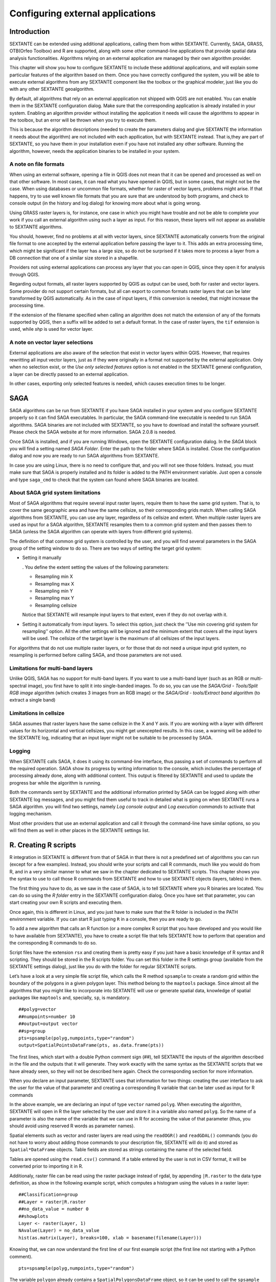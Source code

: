 .. comment out this Section (by putting '|updatedisclaimer|' on top) if file is not uptodate with release

Configuring external applications
=================================

Introduction
------------

SEXTANTE can be extended using additional applications, calling them
from within SEXTANTE. Currently, SAGA, GRASS, OTB(Orfeo Toolbox) and R are
supported, along with some other command-line applications that provide
spatial data analysis functionalities. Algorithms relying on an external
application are managed by their own algorithm provider.

This chapter will show you how to configure SEXTANTE to include these
additional applications, and will explain some particular features of the algorithm
based on them. Once you have correctly configured the system,
you will be able to execute external algorithms from any SEXTANTE
component like the toolbox or the graphical modeler, just like you do
with any other SEXTANTE geoalgorithm.

By default, all algorithms that rely on an external appplication not shipped with QGIS
are not enabled. You can enable them in the SEXTANTE configuration dialog. Make sure
that the corresponding application is already installed in your system. Enabling an
algorithm provider without installing the application it needs will cause the algorithms
to appear in the toolbox, but an error will be thrown when you try to execute them.

This is because the algorithm descriptions (needed to
create the parameters dialog and give SEXTANTE the information it needs about
the algorithm) are not included with each appllication, but with SEXTANTE instead.
That is,they are part of SEXTANTE, so you have them in your installation even if you
have not installed any other software. Running the algorithm, however, needs the
application binaries to be installed in your system.


A note on file formats
......................

When using an external software, opening a file in QGIS does not mean
that it can be opened and processed as well on that other software. In
most cases, it can read what you have opened in QGIS, but in some cases,
that might not be the case. When using databases or uncommon file
formats, whether for raster of vector layers, problems might arise. If
that happens, try to use well known file formats that you are sure that
are understood by both programs, and check to console output (in the
history and log dialog) for knowing more about what is going wrong.

Using GRASS raster layers is, for instance, one case in which you might
have trouble and not be able to complete your work if you call an
external algorithm using such a layer as input. For this reason, these
layers will not appear as available to SEXTANTE algorithms.

You should, however, find no problems at all with vector layers, since
SEXTANTE automatically converts from the original file format to one
accepted by the external application before passing the layer to it.
This adds an extra processing time, which might be significant if the
layer has a large size, so do not be surprised if it takes more to
process a layer from a DB connection that one of a similar size stored
in a shapefile.

Providers not using external applications can process any layer that you
can open in QGIS, since they open it for analysis through QGIS.

Regarding output formats, all raster layers supported by QGIS as output can be used, both for raster and vector layers. Some provider do not support certain formats, but all can export to common formats raster layers that can be later transformed by QGIS automatically. As in the case of input layers, if this conversion is needed, that might increase the processing time.

If the extension of the filename specified when calling an algorithm does not match the extension of any of the formats supported by QGIS, then a suffix will be added to set a default format. In the case of raster layers, the ``tif`` extension is used, while `shp` is used for vector layer.


A note on vector layer selections
.................................

External applications are also aware of the selection that exist in vector layers within QGIS. However, that requires rewritting all input vector layers, just as if they were originally in a format not supported by the external application. Only when no selection exist, or the *Use only selected features* option is not enabled in the SEXTANTE general configuration, a layer can be directly passed to an external application.

In other cases, exporting only selected features is needed, which causes execution times to be longer.

SAGA
----

SAGA algorithms can be run from SEXTANTE if you have SAGA installed in
your system and you configure SEXTANTE properly so it can find SAGA
executables. In particular, the SAGA command-line executable is needed
to run SAGA algorithms. SAGA binaries are not included with SEXTANTE, so
you have to download and install the software yourself. Please check the
SAGA website at for more information. SAGA 2.0.8 is needed.

Once SAGA is installed, and if you are running Windows, open the
SEXTANTE configuration dialog. In the *SAGA* block you will find a
setting named *SAGA Folder*. Enter the path to the folder where SAGA is
installed. Close the configuration dialog and now you are ready to run
SAGA algorithms from SEXTANTE.

In case you are using Linux, there is no need to configure that, and you
will not see those folders. Instead, you must make sure that SAGA is
properly installed and its folder is added to the PATH environment
variable. Just open a console and type ``saga_cmd`` to check that the
system can found where SAGA binaries are located.


About SAGA grid system limitations
..................................

Most of SAGA algorithms that require several input raster layers,
require them to have the same grid system. That is, to cover the same
geographic area and have the same cellsize, so their corresponding grids
match. When calling SAGA algorithms from SEXTANTE, you can use any
layer, regardless of its cellsize and extent. When multiple raster layers
are used as input for a SAGA algorithm, SEXTANTE resamples them to a
common grid system and then passes them to SAGA (unless the SAGA
algorithm can operate with layers from different grid systems).

The definition of that common grid system is controlled by the user, and
you will find several parameters in the SAGA group of the setting window
to do so. There are two ways of setting the target grid system:

-  Setting it manually

   . You define the extent setting the values of the following
   parameters:

   -  Resampling min X

   -  Resampling max X

   -  Resampling min Y

   -  Resampling max Y

   -  Resampling cellsize

   Notice that SEXTANTE will resample input layers to that extent, even
   if they do not overlap with it.

-  Setting it automatically from input layers. To select this option,
   just check the ’’Use min covering grid system for resampling’’
   option. All the other settings will be ignored and the minimum extent
   that covers all the input layers will be used. The cellsize of the
   target layer is the maximum of all cellsizes of the input layers.

For algorithms that do not use multiple raster layers, or for those that
do not need a unique input grid system, no resampling is performed
before calling SAGA, and those parameters are not used.

Limitations for multi-band layers
..................................

Unlike QGIS, SAGA has no support for multi-band layers. If you want to use a
multi-band layer (such as an RGB or multi-spectral image), you first have to
split it into single-banded images. To do so, you can use the *SAGA/Grid - Tools/Split RGB image*
algorithm (which creates 3 images from an RGB image) or the *SAGA/Grid - tools/Extract band*
algorithm (to extract a single band)

Limitations in cellsize
........................

SAGA assumes that raster layers have the same cellsize in the X and Y axis. If you
are working with a layer with different values for its horizontal and vertical
cellsizes, you might get unexcepted results. In this case, a warning will be added
to the SEXTANTE log, indicating that an input layer might not be suitable to be
processed by SAGA.


Logging
.......

When SEXTANTE calls SAGA, it does it using its command-line interface, thus
passing a set of commands to perform all the required operation. SAGA show its
progress by writing information to the console, which includes the percentage
of processing already done, along with additional content. This output is
filtered by SEXTANTE and used to update the progress bar while the algorithm
is running.

Both the commands sent by SEXTANTE and the additional information printed by
SAGA can be logged along with other SEXTANTE log messages, and you might find
them useful to track in detailed what is going on when SEXTANTE runs a SAGA
algorithm. you will find two settings, namely *Log console output* and *Log
execution commands*  to activate that logging mechanism.

Most other providers that use an external application and call it through the
command-line have similar options, so you will find them as well in other
places in the SEXTANTE settings list.


R. Creating R scripts
---------------------

R integration in SEXTANTE is different from that of SAGA in that there
is not a predefined set of algorithms you can run (except for a few
examples). Instead, you should write your scripts and call R commands,
much like you would do from R, and in a very similar manner to what we
saw in the chapter dedicated to SEXTANTE scripts. This chapter shows you
the syntax to use to call those R commands from SEXTANTE and how to use
SEXTANTE objects (layers, tables) in them.

The first thing you have to do, as we saw in the case of SAGA, is to
tell SEXTANTE where you R binaries are located. You can do so using the
*R folder* entry in the SEXTANTE configuration dialog. Once you have set
that parameter, you can start creating your own R scripts and executing
them.

Once again, this is different in Linux, and you just have to make sure
that the R folder is included in the PATH environment variable. If you
can start R just typing ``R`` in a console, then you are ready to go.

To add a new algorithm that calls an R function (or a more complex R
script that you have developed and you would like to have available from
SEXTANTE), you have to create a script file that tells SEXTANTE how to
perform that operation and the corresponding R commands to do so.

Script files have the extension ``rsx`` and creating them is pretty easy
if you just have a basic knowledge of R syntax and R scripting. They
should be stored in the R scripts folder. You can set this folder in the
R settings group (available from the SEXTANTE settings dialog), just
like you do with the folder for regular SEXTANTE scripts.

Let’s have a look at a very simple file script file, which calls the R
method ``spsample`` to create a random grid within the boundary of the
polygons in a given polygon layer. This method belong to the
``maptools`` package. Since almost all the algorithms that you might
like to incorporate into SEXTANTE will use or generate spatial data,
knowledge of spatial packages like ``maptools`` and, specially, ``sp``,
is mandatory.

::

    ##polyg=vector
    ##numpoints=number 10
    ##output=output vector
    ##sp=group
    pts=spsample(polyg,numpoints,type="random")
    output=SpatialPointsDataFrame(pts, as.data.frame(pts))

The first lines, which start with a double Python comment sign (##),
tell SEXTANTE the inputs of the algorithm described in the file and the
outputs that it will generate. They work exactly with the same syntax as
the SEXTANTE scripts that we have already seen, so they will not be
described here again. Check the corresponding section for more
information.

When you declare an input parameter, SEXTANTE uses that information for
two things: creating the user interface to ask the user for the value of
that parameter and creating a corresponding R variable that can be later
used as input for R commands

In the above example, we are declaring an input of type
``vector`` named ``polyg``. When executing the algorithm,
SEXTANTE will open in R the layer selected by the user and store it in a
variable also named ``polyg``. So the name of a parameter is also the
name of the variable that we can use in R for accesing the value of that
parameter (thus, you should avoid using reserved R words as parameter
names).

Spatial elements such as vector and raster layers are read using the
``readOGR()`` and ``readGDAL()`` commands (you do not have to worry
about adding those commands to your description file, SEXTANTE will do
it) and stored as ``Spatial*DataFrame`` objects. Table fields are stored
as strings containing the name of the selected field.

Tables are opened using the ``read.csv()`` command. If a table entered
by the user is not in CSV format, it will be converted prior to
importing it in R.

Additionaly, raster file can be read using the raster package instead of
rgdal, by appending ``|R.raster`` to the data type definition, as show
in the following example script, which computes a histogram using the 
values in a raster layer:

::

  ##Classification=group
  ##Layer = raster|R.raster
  ##no_data_value = number 0
  ##showplots
  Layer <- raster(Layer, 1)
  NAvalue(Layer) = no_data_value
  hist(as.matrix(Layer), breaks=100, xlab = basename(filename(Layer)))


Knowing that, we can now understand the first line of our first example 
script (the first line not starting with a Python comment).

::

    pts=spsample(polyg,numpoints,type="random")

The variable ``polygon`` already contains a ``SpatialPolygonsDataFrame``
object, so it can be used to call the ``spsample`` method, just like the
``numpoints`` one, which indicates the number of points to add to the
created sample grid.

Since we have declared an output of type vector named ``out``, we have
to create a variable named ``out`` and store a ``Spatial*DataFrame``
object in it (in this case, a ``SpatialPointsDataFrame``). You can use
any name for your intermediate variables. Just make sure that the
variable storing your final result has the same name that you used to
declare it, and contains a suitable value.

In this case, the result obtained from the ``spsample`` method has to be
converted explicitly into a ``SpatialPointsDataFrame`` object, since it
is itself an object of class ``ppp``, which is not a suitable class to
be retuned to SEXTANTE.

If you algorithm does not generate any layer, but a text result in the
console instead, you have to tell SEXTANTE that you want the console to
be shown once the execution is finished. To do so, just start the
command lines that produce the results you want to print with the
“:math:`>`” sign. The output of all other lines will not be shown. For
instance, here is the description file of an algorithms that performs a
normality test on a given field (column) of the attributes of a vector
layer:

::

    ##layer=vector
    ##field=field layer
    ##nortest=group
    library(nortest)
    >lillie.test(layer[[field]])

The output ot the last line is printed, but the output of the first is
not (and neither are the outputs from other command lines added
automatically by SEXTANTE).

If your algorithm creates any kind of graphics (using the ``plot()``
method), add the following line:

::

    ##showplots

This will cause SEXTANTE to redirect all R graphical outputs to a
temporary file, which will be later opened once R execution has finished

Both graphics and console results will be shown in the SEXTANTE results
manager.

For more information, please check the script files provided with
SEXTANTE. Most of them are rather simple and will greatly help you
understand how to create your own ones.

A note about libraries: ``rgdal`` and ``maptools`` libraries are loaded
by default so you do not have to add the corresponding *library()*
commands (you have to make sure, however, that those two packages are
installed in your R distribution). However, other additional libraries
that you might need have to be explicitly loaded. Just add the necessary
commands at the beginning of your script. You also have to make sure
that the corresponding packages are installed in the R distribution used
by SEXTANTE.

GRASS
-----

Configuring GRASS is not much different from configuring SAGA. First,
the path to the GRASS folder has to be defined, but only if you are
running Windows. Additionaly, a shell interpreter (usually msys.exe,
which can be found in most GRASS for Windows distributions) has to be
defined and its path set up as well.

By default, SEXTANTE tries to configure its GRASS connector to use the GRASS
distribution that ships along with QGIS. This should work without problems in
most systems, but if you experience problems, you might have to do it manually.
Also, if you want to use a different GRASS version, you can change that setting
and point to the folder where that other version is kept. GRASS 6.4 is needed
for algorithms to work correctly.

If you are running Linux, you just
have to make sure that GRASS is correctly installed, and that it can be
run without problem from a console.

GRASS algorithms use a region for calculations. This region can be
defined manually using values similar to the ones found in the SAGA
configuration, or automatically, taking the minimum extent that covers
all the input layers used to execute the algorithm each time. If this is
the behaviour you prefer, just check the *Use min covering region*
option in the GRASS configuration parameters.

GRASS includes help files describing each algorithm. If you set the
*GRASS help folder* parameter, SEXTANTE will open them when you use the
*Show help* button from the parameters window of the algorithm.

The last parameter that has to be configured is related to the mapset. A
mapset is needed to run GRASS, and SEXTANTE creates a temporary one for
each execution. You have to tell SEXTANTE if the data you are working
with uses geographical (lat/lon) coordinates or projected ones.


GDAL
-----

No additional configuration is needed to run GDAL algorithms, since it is already
incorporated to QGIS and SEXTANTE can infere its configuration from it.


Orfeo ToolBox
-------------

Orfeo ToolBox (OTB) algorithms can be run from SEXTANTE if you have OTB
installed in your system and configured SEXTANTE properly so it can find all
necessary files (command-line tools and libraries). Please note that OTB
binaries are not included in SEXTANTE, so you have to download and install the
software yourself. Please check the OTB website for more information.

Once OTB is installed, start QGIS, open the SEXTANTE configuration dialog and
configure OTB algorithm provider. In the *Orfeo Toolbox (image analysis)* block
you will find all settings related to OTB. First ensure that algorithms are
enabled and |checkbox| :guilabel:`Activate` is checked.

Then configure path to the folder where OTB command-line tools and libraries
are installed:

*  |nix| usually *OTB applications folder* point to ``/usr/lib/otb/applications``
   and *OTB command line tools folder* is ``/usr/bin``;
*  |win| if you use OSGeo4W installer, than install ``otb-bin`` package and enter
   ``C:\OSGeo4W\apps\orfeotoolbox\applications`` as *OTB applications folder*
   and ``C:\OSGeo4W\bin`` as *OTB command line tools folder*;


TauDEM
-------
To use this plugin you need to install TauDEM command line tools.

Windows
........

Please visit TauDEM homepage for installation instructions and precompiled
binaries for 32bit and 64bit systems. NOTE: you need TauDEM 5.0.6 executables,
version 5.2 currently not supported

TauDEM homepage: http://hydrology.usu.edu/taudem/taudem5.0/downloads.html

Linux
......

There are no packages for most Linux distribution, so you should compile
TauDEM by yourself. As TauDEM uses MPICH2, first install it using your favorite
package manager. Also TauDEM works fine with OpenMPI, so you can use it
instead of MPICH2.

Download TauDEM 5.0.6 source code and extract files in some folder

TauDEM sources: http://hydrology.usu.edu/taudem/taudem5.0/TauDEM5PCsrc_506.zip

Open ``linearpart.h`` file and add after line

::

   #include "mpi.h"

add new line with

::

   #include <stdint.h>

so you'll get

::

   #include "mpi.h"
   #include <stdlib.h>

Save changes and close file. Now open ``tiffIO.h``, find line ``#include "stdint.h"``
and replace quotes (``""``) with ``<>``, so you'll get

::

   #include <stdint.h>

Save changes and close file. Create build directory and cd into it

::

   mkdir build
   cd build

Configure your build with command

::

   CXX=mpicxx cmake -DCMAKE_INSTALL_PREFIX=/usr/local ..

and then compile

::

   make

Finaly, to install TauDEM into ``/usr/local/bin``, run

::

   sudo make install


